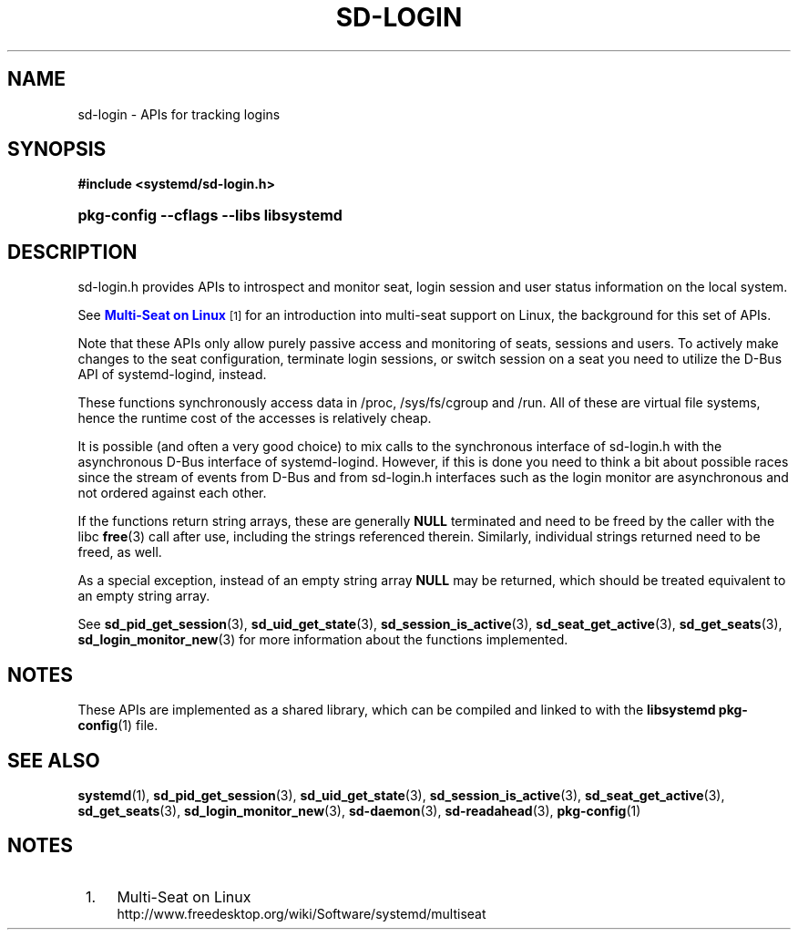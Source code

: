 '\" t
.TH "SD\-LOGIN" "3" "" "systemd 212" "sd-login"
.\" -----------------------------------------------------------------
.\" * Define some portability stuff
.\" -----------------------------------------------------------------
.\" ~~~~~~~~~~~~~~~~~~~~~~~~~~~~~~~~~~~~~~~~~~~~~~~~~~~~~~~~~~~~~~~~~
.\" http://bugs.debian.org/507673
.\" http://lists.gnu.org/archive/html/groff/2009-02/msg00013.html
.\" ~~~~~~~~~~~~~~~~~~~~~~~~~~~~~~~~~~~~~~~~~~~~~~~~~~~~~~~~~~~~~~~~~
.ie \n(.g .ds Aq \(aq
.el       .ds Aq '
.\" -----------------------------------------------------------------
.\" * set default formatting
.\" -----------------------------------------------------------------
.\" disable hyphenation
.nh
.\" disable justification (adjust text to left margin only)
.ad l
.\" -----------------------------------------------------------------
.\" * MAIN CONTENT STARTS HERE *
.\" -----------------------------------------------------------------
.SH "NAME"
sd-login \- APIs for tracking logins
.SH "SYNOPSIS"
.sp
.ft B
.nf
#include <systemd/sd\-login\&.h>
.fi
.ft
.HP \w'\fBpkg\-config\ \-\-cflags\ \-\-libs\ libsystemd\fR\ 'u
\fBpkg\-config \-\-cflags \-\-libs libsystemd\fR
.SH "DESCRIPTION"
.PP
sd\-login\&.h
provides APIs to introspect and monitor seat, login session and user status information on the local system\&.
.PP
See
\m[blue]\fBMulti\-Seat on Linux\fR\m[]\&\s-2\u[1]\d\s+2
for an introduction into multi\-seat support on Linux, the background for this set of APIs\&.
.PP
Note that these APIs only allow purely passive access and monitoring of seats, sessions and users\&. To actively make changes to the seat configuration, terminate login sessions, or switch session on a seat you need to utilize the D\-Bus API of systemd\-logind, instead\&.
.PP
These functions synchronously access data in
/proc,
/sys/fs/cgroup
and
/run\&. All of these are virtual file systems, hence the runtime cost of the accesses is relatively cheap\&.
.PP
It is possible (and often a very good choice) to mix calls to the synchronous interface of
sd\-login\&.h
with the asynchronous D\-Bus interface of systemd\-logind\&. However, if this is done you need to think a bit about possible races since the stream of events from D\-Bus and from
sd\-login\&.h
interfaces such as the login monitor are asynchronous and not ordered against each other\&.
.PP
If the functions return string arrays, these are generally
\fBNULL\fR
terminated and need to be freed by the caller with the libc
\fBfree\fR(3)
call after use, including the strings referenced therein\&. Similarly, individual strings returned need to be freed, as well\&.
.PP
As a special exception, instead of an empty string array
\fBNULL\fR
may be returned, which should be treated equivalent to an empty string array\&.
.PP
See
\fBsd_pid_get_session\fR(3),
\fBsd_uid_get_state\fR(3),
\fBsd_session_is_active\fR(3),
\fBsd_seat_get_active\fR(3),
\fBsd_get_seats\fR(3),
\fBsd_login_monitor_new\fR(3)
for more information about the functions implemented\&.
.SH "NOTES"
.PP
These APIs are implemented as a shared library, which can be compiled and linked to with the
\fBlibsystemd\fR\ \&\fBpkg-config\fR(1)
file\&.
.SH "SEE ALSO"
.PP
\fBsystemd\fR(1),
\fBsd_pid_get_session\fR(3),
\fBsd_uid_get_state\fR(3),
\fBsd_session_is_active\fR(3),
\fBsd_seat_get_active\fR(3),
\fBsd_get_seats\fR(3),
\fBsd_login_monitor_new\fR(3),
\fBsd-daemon\fR(3),
\fBsd-readahead\fR(3),
\fBpkg-config\fR(1)
.SH "NOTES"
.IP " 1." 4
Multi-Seat on Linux
.RS 4
\%http://www.freedesktop.org/wiki/Software/systemd/multiseat
.RE
